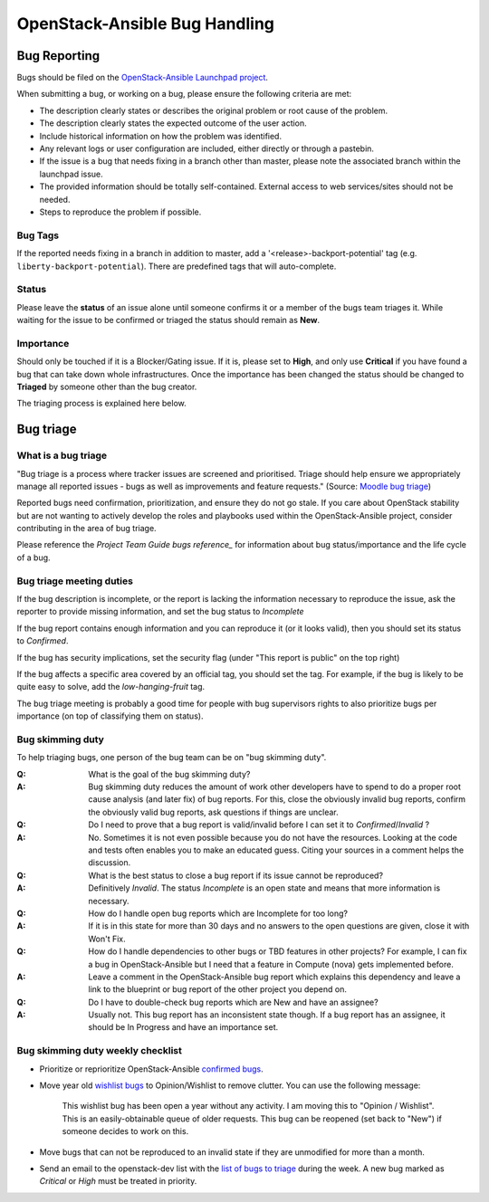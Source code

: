 ==============================
OpenStack-Ansible Bug Handling
==============================

.. _bug_reporting:

Bug Reporting
=============

Bugs should be filed on the `OpenStack-Ansible Launchpad project`_.

When submitting a bug, or working on a bug, please ensure the following
criteria are met:

* The description clearly states or describes the original problem or root
  cause of the problem.
* The description clearly states the expected outcome of the user action.
* Include historical information on how the problem was identified.
* Any relevant logs or user configuration are included, either directly
  or through a pastebin.
* If the issue is a bug that needs fixing in a branch other than master,
  please note the associated branch within the launchpad issue.
* The provided information should be totally self-contained. External access
  to web services/sites should not be needed.
* Steps to reproduce the problem if possible.

.. _OpenStack-Ansible Launchpad project: https://bugs.launchpad.net/openstack-ansible

Bug Tags
^^^^^^^^
If the reported needs fixing in a branch in addition to master, add a
'\<release\>-backport-potential' tag (e.g. ``liberty-backport-potential``).
There are predefined tags that will auto-complete.

Status
^^^^^^
Please leave the **status** of an issue alone until someone confirms it or
a member of the bugs team triages it. While waiting for the issue to be
confirmed or triaged the status should remain as **New**.

Importance
^^^^^^^^^^
Should only be touched if it is a Blocker/Gating issue. If it is, please
set to **High**, and only use **Critical** if you have found a bug that
can take down whole infrastructures. Once the importance has been changed
the status should be changed to **Triaged** by someone other than the bug
creator.

The triaging process is explained here below.

.. _bug_triage:

Bug triage
==========

What is a bug triage
^^^^^^^^^^^^^^^^^^^^

"Bug triage is a process where tracker issues are screened and
prioritised. Triage should help ensure we appropriately manage all
reported issues - bugs as well as improvements and feature requests."
(Source: `Moodle bug triage`_)

.. _Moodle bug triage: https://docs.moodle.org/dev/Bug_triage

Reported bugs need confirmation, prioritization, and ensure they do not
go stale. If you care about OpenStack stability but are not wanting to
actively develop the roles and playbooks used within the OpenStack-Ansible
project, consider contributing in the area of bug triage.

Please reference the `Project Team Guide bugs reference_` for information
about bug status/importance and the life cycle of a bug.

.. _Project Team Guide bugs reference: https://docs.openstack.org/project-team-guide/bugs.html

Bug triage meeting duties
^^^^^^^^^^^^^^^^^^^^^^^^^

If the bug description is incomplete, or the report is lacking the
information necessary to reproduce the issue, ask the reporter to
provide missing information, and set the bug status to
*Incomplete*

If the bug report contains enough information and you can reproduce it (or
it looks valid), then you should set its status to *Confirmed*.

If the bug has security implications, set the security flag
(under "This report is public" on the top right)

If the bug affects a specific area covered by an official tag, you should
set the tag. For example, if the bug is likely to be quite easy to solve,
add the `low-hanging-fruit` tag.

The bug triage meeting is probably a good time for people with bug
supervisors rights to also prioritize bugs per importance (on top of
classifying them on status).

Bug skimming duty
^^^^^^^^^^^^^^^^^

To help triaging bugs, one person of the bug team can be on "bug
skimming duty".

:Q: What is the goal of the bug skimming duty?
:A: Bug skimming duty reduces the amount of work other developers have to
    spend to do a proper root cause analysis (and later fix) of bug reports.
    For this, close the obviously invalid bug reports, confirm the
    obviously valid bug reports, ask questions if things are unclear.

:Q: Do I need to prove that a bug report is valid/invalid before I can
    set it to *Confirmed*/*Invalid* ?
:A: No. Sometimes it is not even possible because you do not have the
    resources. Looking at the code and tests often enables you to make
    an educated guess. Citing your sources in a comment helps the
    discussion.

:Q: What is the best status to close a bug report if its issue cannot be
    reproduced?
:A: Definitively *Invalid*. The status *Incomplete* is an open state
    and means that more information is necessary.

:Q: How do I handle open bug reports which are Incomplete for too long?
:A: If it is in this state for more than 30 days and no answers to the
    open questions are given, close it with Won't Fix.

:Q: How do I handle dependencies to other bugs or TBD features in other
    projects? For example, I can fix a bug in OpenStack-Ansible but I
    need that a feature in Compute (nova) gets implemented before.
:A: Leave a comment in the OpenStack-Ansible bug report which explains
    this dependency and leave a link to the blueprint or bug report of
    the other project you depend on.

:Q: Do I have to double-check bug reports which are New and have an
    assignee?
:A: Usually not. This bug report has an inconsistent state though.
    If a bug report has an assignee, it should be In Progress and have
    an importance set.

Bug skimming duty weekly checklist
^^^^^^^^^^^^^^^^^^^^^^^^^^^^^^^^^^

- Prioritize or reprioritize OpenStack-Ansible `confirmed bugs`_.

- Move year old `wishlist bugs`_ to Opinion/Wishlist to remove clutter.
  You can use the following message:

    This wishlist bug has been open a year without any activity. I am
    moving this to "Opinion / Wishlist". This is an easily-obtainable
    queue of older requests. This bug can be reopened
    (set back to "New") if someone decides to work on this.

- Move bugs that can not be reproduced to an invalid state if they are
  unmodified for more than a month.

- Send an email to the openstack-dev list with the `list of bugs to
  triage`_ during the week. A new bug marked as *Critical* or *High* must
  be treated in priority.

.. _confirmed bugs: https://bugs.launchpad.net/openstack-ansible/+bugs?field.searchtext=&orderby=-importance&field.status%3Alist=CONFIRMED&field.status%3Alist=TRIAGED&field.status%3Alist=INPROGRESS&assignee_option=any&field.assignee=&field.bug_reporter=&field.bug_commenter=&field.subscriber=&field.structural_subscriber=&field.tag=&field.tags_combinator=ANY&field.has_cve.used=&field.omit_dupes.used=&field.omit_dupes=on&field.affects_me.used=&field.has_patch.used=&field.has_branches.used=&field.has_branches=on&field.has_no_branches.used=&field.has_no_branches=on&field.has_blueprints.used=&field.has_blueprints=on&field.has_no_blueprints.used=&field.has_no_blueprints=on&search=Search

.. _wishlist bugs: https://bugs.launchpad.net/openstack-ansible/+bugs?field.searchtext=&orderby=datecreated&search=Search&field.importance%3Alist=WISHLIST&assignee_option=any&field.assignee=&field.bug_reporter=&field.bug_commenter=&field.subscriber=&field.structural_subscriber=&field.tag=&field.tags_combinator=ANY&field.has_cve.used=&field.omit_dupes.used=&field.omit_dupes=on&field.affects_me.used=&field.has_patch.used=&field.has_branches.used=&field.has_branches=on&field.has_no_branches.used=&field.has_no_branches=on&field.has_blueprints.used=&field.has_blueprints=on&field.has_no_blueprints.used=&field.has_no_blueprints=on

.. _list of bugs to triage: https://bugs.launchpad.net/openstack-ansible/+bugs?search=Search&field.status=New
